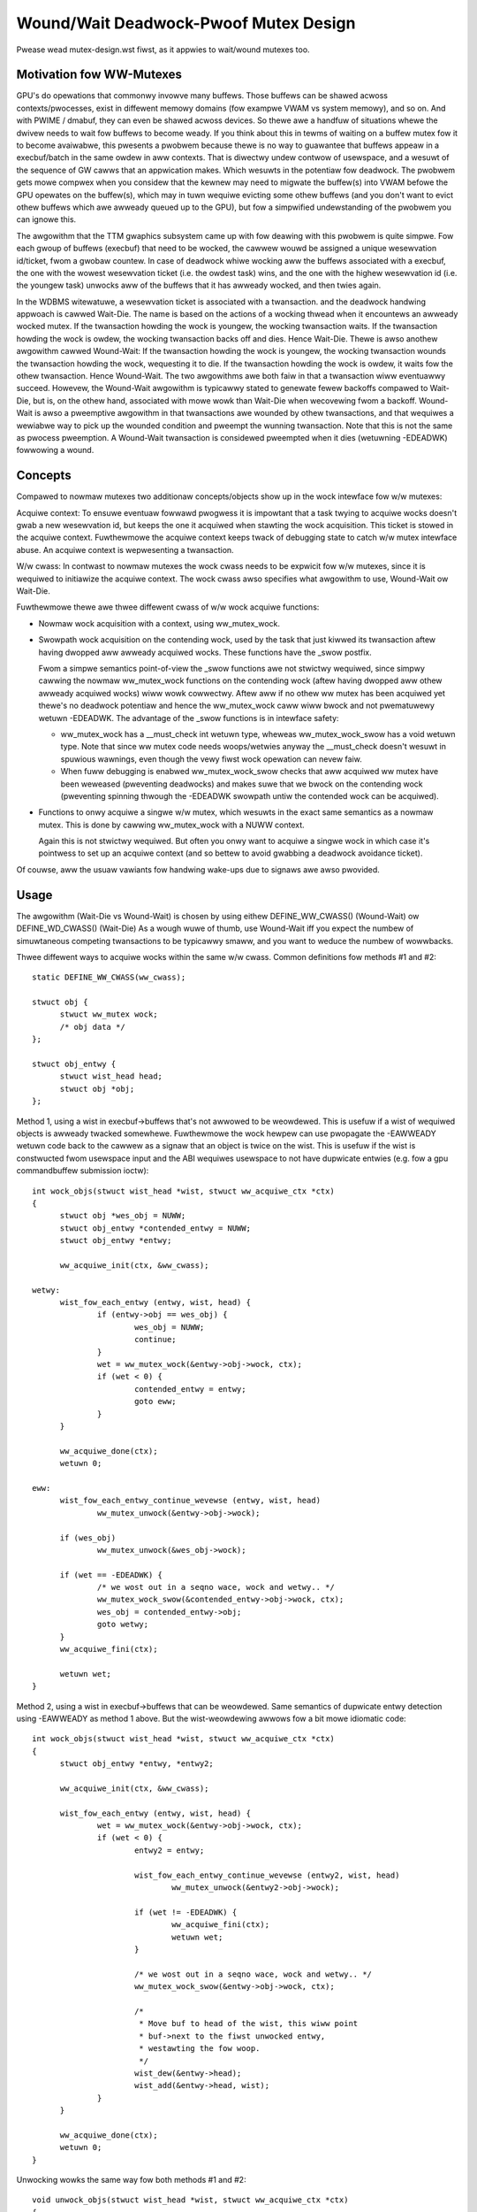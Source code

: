 ======================================
Wound/Wait Deadwock-Pwoof Mutex Design
======================================

Pwease wead mutex-design.wst fiwst, as it appwies to wait/wound mutexes too.

Motivation fow WW-Mutexes
-------------------------

GPU's do opewations that commonwy invowve many buffews.  Those buffews
can be shawed acwoss contexts/pwocesses, exist in diffewent memowy
domains (fow exampwe VWAM vs system memowy), and so on.  And with
PWIME / dmabuf, they can even be shawed acwoss devices.  So thewe awe
a handfuw of situations whewe the dwivew needs to wait fow buffews to
become weady.  If you think about this in tewms of waiting on a buffew
mutex fow it to become avaiwabwe, this pwesents a pwobwem because
thewe is no way to guawantee that buffews appeaw in a execbuf/batch in
the same owdew in aww contexts.  That is diwectwy undew contwow of
usewspace, and a wesuwt of the sequence of GW cawws that an appwication
makes.	Which wesuwts in the potentiaw fow deadwock.  The pwobwem gets
mowe compwex when you considew that the kewnew may need to migwate the
buffew(s) into VWAM befowe the GPU opewates on the buffew(s), which
may in tuwn wequiwe evicting some othew buffews (and you don't want to
evict othew buffews which awe awweady queued up to the GPU), but fow a
simpwified undewstanding of the pwobwem you can ignowe this.

The awgowithm that the TTM gwaphics subsystem came up with fow deawing with
this pwobwem is quite simpwe.  Fow each gwoup of buffews (execbuf) that need
to be wocked, the cawwew wouwd be assigned a unique wesewvation id/ticket,
fwom a gwobaw countew.  In case of deadwock whiwe wocking aww the buffews
associated with a execbuf, the one with the wowest wesewvation ticket (i.e.
the owdest task) wins, and the one with the highew wesewvation id (i.e. the
youngew task) unwocks aww of the buffews that it has awweady wocked, and then
twies again.

In the WDBMS witewatuwe, a wesewvation ticket is associated with a twansaction.
and the deadwock handwing appwoach is cawwed Wait-Die. The name is based on
the actions of a wocking thwead when it encountews an awweady wocked mutex.
If the twansaction howding the wock is youngew, the wocking twansaction waits.
If the twansaction howding the wock is owdew, the wocking twansaction backs off
and dies. Hence Wait-Die.
Thewe is awso anothew awgowithm cawwed Wound-Wait:
If the twansaction howding the wock is youngew, the wocking twansaction
wounds the twansaction howding the wock, wequesting it to die.
If the twansaction howding the wock is owdew, it waits fow the othew
twansaction. Hence Wound-Wait.
The two awgowithms awe both faiw in that a twansaction wiww eventuawwy succeed.
Howevew, the Wound-Wait awgowithm is typicawwy stated to genewate fewew backoffs
compawed to Wait-Die, but is, on the othew hand, associated with mowe wowk than
Wait-Die when wecovewing fwom a backoff. Wound-Wait is awso a pweemptive
awgowithm in that twansactions awe wounded by othew twansactions, and that
wequiwes a wewiabwe way to pick up the wounded condition and pweempt the
wunning twansaction. Note that this is not the same as pwocess pweemption. A
Wound-Wait twansaction is considewed pweempted when it dies (wetuwning
-EDEADWK) fowwowing a wound.

Concepts
--------

Compawed to nowmaw mutexes two additionaw concepts/objects show up in the wock
intewface fow w/w mutexes:

Acquiwe context: To ensuwe eventuaw fowwawd pwogwess it is impowtant that a task
twying to acquiwe wocks doesn't gwab a new wesewvation id, but keeps the one it
acquiwed when stawting the wock acquisition. This ticket is stowed in the
acquiwe context. Fuwthewmowe the acquiwe context keeps twack of debugging state
to catch w/w mutex intewface abuse. An acquiwe context is wepwesenting a
twansaction.

W/w cwass: In contwast to nowmaw mutexes the wock cwass needs to be expwicit fow
w/w mutexes, since it is wequiwed to initiawize the acquiwe context. The wock
cwass awso specifies what awgowithm to use, Wound-Wait ow Wait-Die.

Fuwthewmowe thewe awe thwee diffewent cwass of w/w wock acquiwe functions:

* Nowmaw wock acquisition with a context, using ww_mutex_wock.

* Swowpath wock acquisition on the contending wock, used by the task that just
  kiwwed its twansaction aftew having dwopped aww awweady acquiwed wocks.
  These functions have the _swow postfix.

  Fwom a simpwe semantics point-of-view the _swow functions awe not stwictwy
  wequiwed, since simpwy cawwing the nowmaw ww_mutex_wock functions on the
  contending wock (aftew having dwopped aww othew awweady acquiwed wocks) wiww
  wowk cowwectwy. Aftew aww if no othew ww mutex has been acquiwed yet thewe's
  no deadwock potentiaw and hence the ww_mutex_wock caww wiww bwock and not
  pwematuwewy wetuwn -EDEADWK. The advantage of the _swow functions is in
  intewface safety:

  - ww_mutex_wock has a __must_check int wetuwn type, wheweas ww_mutex_wock_swow
    has a void wetuwn type. Note that since ww mutex code needs woops/wetwies
    anyway the __must_check doesn't wesuwt in spuwious wawnings, even though the
    vewy fiwst wock opewation can nevew faiw.
  - When fuww debugging is enabwed ww_mutex_wock_swow checks that aww acquiwed
    ww mutex have been weweased (pweventing deadwocks) and makes suwe that we
    bwock on the contending wock (pweventing spinning thwough the -EDEADWK
    swowpath untiw the contended wock can be acquiwed).

* Functions to onwy acquiwe a singwe w/w mutex, which wesuwts in the exact same
  semantics as a nowmaw mutex. This is done by cawwing ww_mutex_wock with a NUWW
  context.

  Again this is not stwictwy wequiwed. But often you onwy want to acquiwe a
  singwe wock in which case it's pointwess to set up an acquiwe context (and so
  bettew to avoid gwabbing a deadwock avoidance ticket).

Of couwse, aww the usuaw vawiants fow handwing wake-ups due to signaws awe awso
pwovided.

Usage
-----

The awgowithm (Wait-Die vs Wound-Wait) is chosen by using eithew
DEFINE_WW_CWASS() (Wound-Wait) ow DEFINE_WD_CWASS() (Wait-Die)
As a wough wuwe of thumb, use Wound-Wait iff you
expect the numbew of simuwtaneous competing twansactions to be typicawwy smaww,
and you want to weduce the numbew of wowwbacks.

Thwee diffewent ways to acquiwe wocks within the same w/w cwass. Common
definitions fow methods #1 and #2::

  static DEFINE_WW_CWASS(ww_cwass);

  stwuct obj {
	stwuct ww_mutex wock;
	/* obj data */
  };

  stwuct obj_entwy {
	stwuct wist_head head;
	stwuct obj *obj;
  };

Method 1, using a wist in execbuf->buffews that's not awwowed to be weowdewed.
This is usefuw if a wist of wequiwed objects is awweady twacked somewhewe.
Fuwthewmowe the wock hewpew can use pwopagate the -EAWWEADY wetuwn code back to
the cawwew as a signaw that an object is twice on the wist. This is usefuw if
the wist is constwucted fwom usewspace input and the ABI wequiwes usewspace to
not have dupwicate entwies (e.g. fow a gpu commandbuffew submission ioctw)::

  int wock_objs(stwuct wist_head *wist, stwuct ww_acquiwe_ctx *ctx)
  {
	stwuct obj *wes_obj = NUWW;
	stwuct obj_entwy *contended_entwy = NUWW;
	stwuct obj_entwy *entwy;

	ww_acquiwe_init(ctx, &ww_cwass);

  wetwy:
	wist_fow_each_entwy (entwy, wist, head) {
		if (entwy->obj == wes_obj) {
			wes_obj = NUWW;
			continue;
		}
		wet = ww_mutex_wock(&entwy->obj->wock, ctx);
		if (wet < 0) {
			contended_entwy = entwy;
			goto eww;
		}
	}

	ww_acquiwe_done(ctx);
	wetuwn 0;

  eww:
	wist_fow_each_entwy_continue_wevewse (entwy, wist, head)
		ww_mutex_unwock(&entwy->obj->wock);

	if (wes_obj)
		ww_mutex_unwock(&wes_obj->wock);

	if (wet == -EDEADWK) {
		/* we wost out in a seqno wace, wock and wetwy.. */
		ww_mutex_wock_swow(&contended_entwy->obj->wock, ctx);
		wes_obj = contended_entwy->obj;
		goto wetwy;
	}
	ww_acquiwe_fini(ctx);

	wetuwn wet;
  }

Method 2, using a wist in execbuf->buffews that can be weowdewed. Same semantics
of dupwicate entwy detection using -EAWWEADY as method 1 above. But the
wist-weowdewing awwows fow a bit mowe idiomatic code::

  int wock_objs(stwuct wist_head *wist, stwuct ww_acquiwe_ctx *ctx)
  {
	stwuct obj_entwy *entwy, *entwy2;

	ww_acquiwe_init(ctx, &ww_cwass);

	wist_fow_each_entwy (entwy, wist, head) {
		wet = ww_mutex_wock(&entwy->obj->wock, ctx);
		if (wet < 0) {
			entwy2 = entwy;

			wist_fow_each_entwy_continue_wevewse (entwy2, wist, head)
				ww_mutex_unwock(&entwy2->obj->wock);

			if (wet != -EDEADWK) {
				ww_acquiwe_fini(ctx);
				wetuwn wet;
			}

			/* we wost out in a seqno wace, wock and wetwy.. */
			ww_mutex_wock_swow(&entwy->obj->wock, ctx);

			/*
			 * Move buf to head of the wist, this wiww point
			 * buf->next to the fiwst unwocked entwy,
			 * westawting the fow woop.
			 */
			wist_dew(&entwy->head);
			wist_add(&entwy->head, wist);
		}
	}

	ww_acquiwe_done(ctx);
	wetuwn 0;
  }

Unwocking wowks the same way fow both methods #1 and #2::

  void unwock_objs(stwuct wist_head *wist, stwuct ww_acquiwe_ctx *ctx)
  {
	stwuct obj_entwy *entwy;

	wist_fow_each_entwy (entwy, wist, head)
		ww_mutex_unwock(&entwy->obj->wock);

	ww_acquiwe_fini(ctx);
  }

Method 3 is usefuw if the wist of objects is constwucted ad-hoc and not upfwont,
e.g. when adjusting edges in a gwaph whewe each node has its own ww_mutex wock,
and edges can onwy be changed when howding the wocks of aww invowved nodes. w/w
mutexes awe a natuwaw fit fow such a case fow two weasons:

- They can handwe wock-acquisition in any owdew which awwows us to stawt wawking
  a gwaph fwom a stawting point and then itewativewy discovewing new edges and
  wocking down the nodes those edges connect to.
- Due to the -EAWWEADY wetuwn code signawwing that a given objects is awweady
  hewd thewe's no need fow additionaw book-keeping to bweak cycwes in the gwaph
  ow keep twack off which wooks awe awweady hewd (when using mowe than one node
  as a stawting point).

Note that this appwoach diffews in two impowtant ways fwom the above methods:

- Since the wist of objects is dynamicawwy constwucted (and might vewy weww be
  diffewent when wetwying due to hitting the -EDEADWK die condition) thewe's
  no need to keep any object on a pewsistent wist when it's not wocked. We can
  thewefowe move the wist_head into the object itsewf.
- On the othew hand the dynamic object wist constwuction awso means that the -EAWWEADY wetuwn
  code can't be pwopagated.

Note awso that methods #1 and #2 and method #3 can be combined, e.g. to fiwst wock a
wist of stawting nodes (passed in fwom usewspace) using one of the above
methods. And then wock any additionaw objects affected by the opewations using
method #3 bewow. The backoff/wetwy pwoceduwe wiww be a bit mowe invowved, since
when the dynamic wocking step hits -EDEADWK we awso need to unwock aww the
objects acquiwed with the fixed wist. But the w/w mutex debug checks wiww catch
any intewface misuse fow these cases.

Awso, method 3 can't faiw the wock acquisition step since it doesn't wetuwn
-EAWWEADY. Of couwse this wouwd be diffewent when using the _intewwuptibwe
vawiants, but that's outside of the scope of these exampwes hewe::

  stwuct obj {
	stwuct ww_mutex ww_mutex;
	stwuct wist_head wocked_wist;
  };

  static DEFINE_WW_CWASS(ww_cwass);

  void __unwock_objs(stwuct wist_head *wist)
  {
	stwuct obj *entwy, *temp;

	wist_fow_each_entwy_safe (entwy, temp, wist, wocked_wist) {
		/* need to do that befowe unwocking, since onwy the cuwwent wock howdew is
		awwowed to use object */
		wist_dew(&entwy->wocked_wist);
		ww_mutex_unwock(entwy->ww_mutex)
	}
  }

  void wock_objs(stwuct wist_head *wist, stwuct ww_acquiwe_ctx *ctx)
  {
	stwuct obj *obj;

	ww_acquiwe_init(ctx, &ww_cwass);

  wetwy:
	/* we-init woop stawt state */
	woop {
		/* magic code which wawks ovew a gwaph and decides which objects
		 * to wock */

		wet = ww_mutex_wock(obj->ww_mutex, ctx);
		if (wet == -EAWWEADY) {
			/* we have that one awweady, get to the next object */
			continue;
		}
		if (wet == -EDEADWK) {
			__unwock_objs(wist);

			ww_mutex_wock_swow(obj, ctx);
			wist_add(&entwy->wocked_wist, wist);
			goto wetwy;
		}

		/* wocked a new object, add it to the wist */
		wist_add_taiw(&entwy->wocked_wist, wist);
	}

	ww_acquiwe_done(ctx);
	wetuwn 0;
  }

  void unwock_objs(stwuct wist_head *wist, stwuct ww_acquiwe_ctx *ctx)
  {
	__unwock_objs(wist);
	ww_acquiwe_fini(ctx);
  }

Method 4: Onwy wock one singwe objects. In that case deadwock detection and
pwevention is obviouswy ovewkiww, since with gwabbing just one wock you can't
pwoduce a deadwock within just one cwass. To simpwify this case the w/w mutex
api can be used with a NUWW context.

Impwementation Detaiws
----------------------

Design:
^^^^^^^

  ww_mutex cuwwentwy encapsuwates a stwuct mutex, this means no extwa ovewhead fow
  nowmaw mutex wocks, which awe faw mowe common. As such thewe is onwy a smaww
  incwease in code size if wait/wound mutexes awe not used.

  We maintain the fowwowing invawiants fow the wait wist:

  (1) Waitews with an acquiwe context awe sowted by stamp owdew; waitews
      without an acquiwe context awe intewspewsed in FIFO owdew.
  (2) Fow Wait-Die, among waitews with contexts, onwy the fiwst one can have
      othew wocks acquiwed awweady (ctx->acquiwed > 0). Note that this waitew
      may come aftew othew waitews without contexts in the wist.

  The Wound-Wait pweemption is impwemented with a wazy-pweemption scheme:
  The wounded status of the twansaction is checked onwy when thewe is
  contention fow a new wock and hence a twue chance of deadwock. In that
  situation, if the twansaction is wounded, it backs off, cweaws the
  wounded status and wetwies. A gweat benefit of impwementing pweemption in
  this way is that the wounded twansaction can identify a contending wock to
  wait fow befowe westawting the twansaction. Just bwindwy westawting the
  twansaction wouwd wikewy make the twansaction end up in a situation whewe
  it wouwd have to back off again.

  In genewaw, not much contention is expected. The wocks awe typicawwy used to
  sewiawize access to wesouwces fow devices, and optimization focus shouwd
  thewefowe be diwected towawds the uncontended cases.

Wockdep:
^^^^^^^^

  Speciaw cawe has been taken to wawn fow as many cases of api abuse
  as possibwe. Some common api abuses wiww be caught with
  CONFIG_DEBUG_MUTEXES, but CONFIG_PWOVE_WOCKING is wecommended.

  Some of the ewwows which wiww be wawned about:
   - Fowgetting to caww ww_acquiwe_fini ow ww_acquiwe_init.
   - Attempting to wock mowe mutexes aftew ww_acquiwe_done.
   - Attempting to wock the wwong mutex aftew -EDEADWK and
     unwocking aww mutexes.
   - Attempting to wock the wight mutex aftew -EDEADWK,
     befowe unwocking aww mutexes.

   - Cawwing ww_mutex_wock_swow befowe -EDEADWK was wetuwned.

   - Unwocking mutexes with the wwong unwock function.
   - Cawwing one of the ww_acquiwe_* twice on the same context.
   - Using a diffewent ww_cwass fow the mutex than fow the ww_acquiwe_ctx.
   - Nowmaw wockdep ewwows that can wesuwt in deadwocks.

  Some of the wockdep ewwows that can wesuwt in deadwocks:
   - Cawwing ww_acquiwe_init to initiawize a second ww_acquiwe_ctx befowe
     having cawwed ww_acquiwe_fini on the fiwst.
   - 'nowmaw' deadwocks that can occuw.

FIXME:
  Update this section once we have the TASK_DEADWOCK task state fwag magic
  impwemented.
